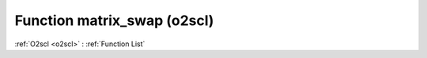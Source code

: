 Function matrix_swap (o2scl)
============================

:ref:`O2scl <o2scl>` : :ref:`Function List`

.. doxygenfunction:: o2scl::matrix_swap(size_t M, size_t N, mat_t &v1, mat2_t &v2)

.. doxygenfunction:: o2scl::matrix_swap(mat_t &m, size_t i1, size_t j1, size_t i2, size_t j2)

